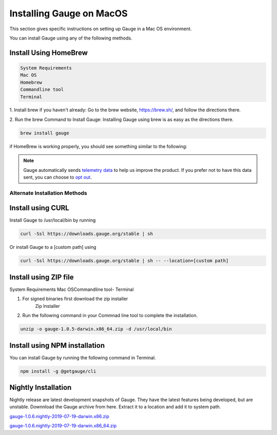 .. role:: alternate-methods
.. role:: installer-icon
.. cssclass:: dynamic-content macos

Installing Gauge on MacOS
=========================

This section gives specific instructions on setting up Gauge in a Mac OS environment.

You can install Gauge using any of the following methods.


.. cssclass:: dynamic-content macos

:installer-icon:`Install Using HomeBrew`
----------------------------------------

.. cssclass:: dynamic-content macos

.. code-block:: console

    System Requirements
    Mac OS
    Homebrew
    Commandline tool
    Terminal


.. cssclass:: dynamic-content macos

1. Install brew if you haven't already: Go to the brew website, https://brew.sh/, and follow the
directions there.

.. cssclass:: dynamic-content macos

2. Run the brew Command to Install Gauge: Installing Gauge using brew is as easy as the
directions there.

.. cssclass:: dynamic-content macos

.. code-block:: console

    brew install gauge

.. cssclass:: dynamic-content macos

if HomeBrew is working properly, you should see something similar to the following:


.. note::
    Gauge automatically sends `telemetry data <https://gauge.org/telemetry>`__ to help us improve the product. If you prefer not to have this data sent, you can choose to  `opt out <https://manpage.gauge.org/gauge_telemetry.html>`__.



.. cssclass:: dynamic-content macos

:alternate-methods:`Alternate Installation Methods`
^^^^^^^^^^^^^^^^^^^^^^^^^^^^^^^^^^^^^^^^^^^^^^^^^^^


.. cssclass:: dynamic-content macos collapsible curl-installer

:installer-icon:`Install using CURL`
------------------------------------

.. cssclass:: dynamic-content macos collapsible-content

Install Gauge to /usr/local/bin by running

.. cssclass:: dynamic-content macos collapsible-content
.. code-block:: console

    curl -Ssl https://downloads.gauge.org/stable | sh

.. cssclass:: dynamic-content macos collapsible-content

Or install Gauge to a [custom path] using

.. cssclass:: dynamic-content macos collapsible-content
.. code-block:: console

    curl -Ssl https://downloads.gauge.org/stable | sh -- --location=[custom path]

.. cssclass:: dynamic-content macos collapsible zip-installer

:installer-icon:`Install using ZIP file`
----------------------------------------

.. cssclass:: dynamic-content macos collapsible-content

System Requirements
Mac OSCommandline tool- Terminal

.. cssclass:: dynamic-content macos collapsible-content

1. For signed binaries first download the zip installer
    Zip Installer

.. cssclass:: dynamic-content macos collapsible-content

2. Run the following command in your Commnad line tool to complete the installation.

.. cssclass:: dynamic-content macos collapsible-content
.. code-block:: console

    unzip -o gauge-1.0.5-darwin.x86_64.zip -d /usr/local/bin

.. cssclass:: dynamic-content macos collapsible npm-installer

:installer-icon:`Install using NPM installation`
------------------------------------------------

.. cssclass:: dynamic-content macos collapsible-content

    System Requirements

    Node.js

    To install gauge using NPM you will need the latest node version.

.. cssclass:: dynamic-content macos collapsible-content

    `if you have Node.js already installed - to get the latest version use the following command:`

    npm install -g npm@latest.

.. cssclass:: dynamic-content macos collapsible-content

You can install Gauge by running the following command in Terminal.

.. cssclass:: dynamic-content macos collapsible-content

.. code-block:: console

    npm install -g @getgauge/cli

.. cssclass:: dynamic-content macos collapsible nightly-installer

:installer-icon:`Nightly Installation`
--------------------------------------

.. cssclass:: dynamic-content macos collapsible-content

Nightly release are latest development snapshots of Gauge. They have the latest features being developed, but are unstable. Downnload the Gauge archive from here. Extract it to a location and add it to system path.

.. cssclass:: dynamic-content macos collapsible-content

`gauge-1.0.6.nightly-2019-07-19-darwin.x86.zip <https://bintray.com/gauge/Gauge/download_file?file_path=darwin%2Fgauge-1.0.6.nightly-2019-07-19-darwin.x86.zip>`__

.. cssclass:: dynamic-content macos collapsible-content

`gauge-1.0.6.nightly-2019-07-19-darwin.x86_64.zip <https://bintray.com/gauge/Gauge/download_file?file_path=darwin%2Fgauge-1.0.6.nightly-2019-07-19-darwin.x86_64.zip>`__